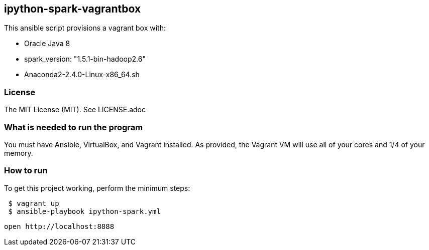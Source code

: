 == ipython-spark-vagrantbox
.This ansible script provisions a vagrant box with:
* Oracle Java 8
* spark_version: "1.5.1-bin-hadoop2.6"
* Anaconda2-2.4.0-Linux-x86_64.sh

=== License
The MIT License (MIT).  See LICENSE.adoc

=== What is needed to run the program
You must have Ansible, VirtualBox, and Vagrant installed.  
As provided, the Vagrant VM will use all of your cores and 1/4 of your memory.

=== How to run
.To get this project working, perform the minimum steps:
----
 $ vagrant up 
 $ ansible-playbook ipython-spark.yml 
----
 open http://localhost:8888
